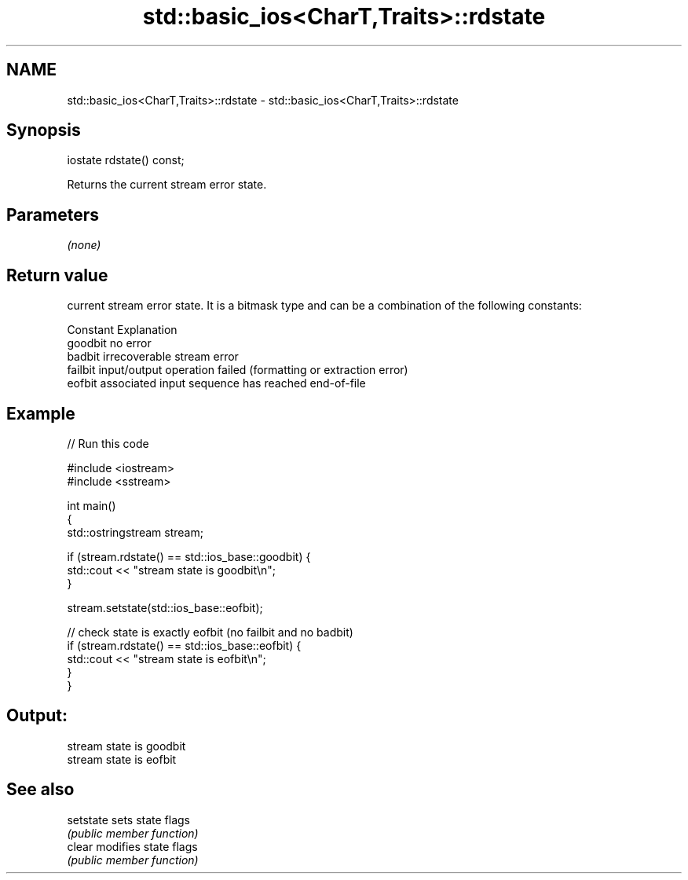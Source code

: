 .TH std::basic_ios<CharT,Traits>::rdstate 3 "2020.03.24" "http://cppreference.com" "C++ Standard Libary"
.SH NAME
std::basic_ios<CharT,Traits>::rdstate \- std::basic_ios<CharT,Traits>::rdstate

.SH Synopsis
   iostate rdstate() const;

   Returns the current stream error state.

.SH Parameters

   \fI(none)\fP

.SH Return value

   current stream error state. It is a bitmask type and can be a combination of the following constants:

   Constant Explanation
   goodbit  no error
   badbit   irrecoverable stream error
   failbit  input/output operation failed (formatting or extraction error)
   eofbit   associated input sequence has reached end-of-file

.SH Example

   
// Run this code

 #include <iostream>
 #include <sstream>

 int main()
 {
   std::ostringstream stream;

   if (stream.rdstate() == std::ios_base::goodbit) {
     std::cout << "stream state is goodbit\\n";
   }

   stream.setstate(std::ios_base::eofbit);

   // check state is exactly eofbit (no failbit and no badbit)
   if (stream.rdstate() == std::ios_base::eofbit) {
     std::cout << "stream state is eofbit\\n";
   }
 }

.SH Output:

 stream state is goodbit
 stream state is eofbit

.SH See also

   setstate sets state flags
            \fI(public member function)\fP
   clear    modifies state flags
            \fI(public member function)\fP
